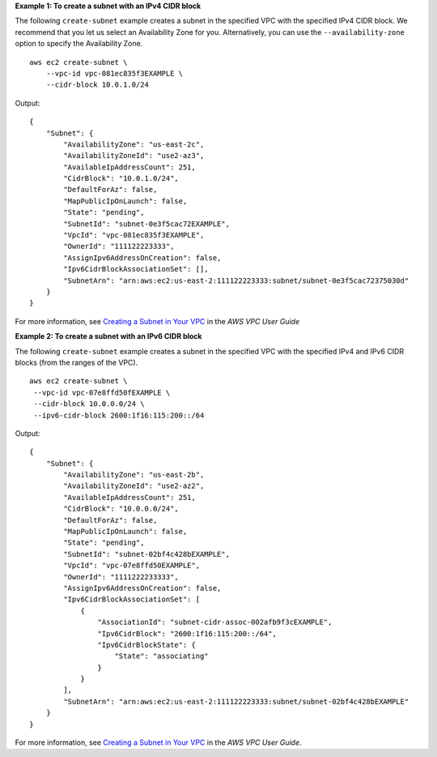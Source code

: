 **Example 1: To create a subnet with an IPv4 CIDR block**

The following ``create-subnet`` example creates a subnet in the specified VPC with the specified IPv4 CIDR block. We recommend that you let us select an Availability Zone for you. Alternatively, you can use the ``--availability-zone`` option to specify the Availability Zone. ::

    aws ec2 create-subnet \
        --vpc-id vpc-081ec835f3EXAMPLE \
        --cidr-block 10.0.1.0/24

Output::

    {
        "Subnet": {
            "AvailabilityZone": "us-east-2c",
            "AvailabilityZoneId": "use2-az3",
            "AvailableIpAddressCount": 251,
            "CidrBlock": "10.0.1.0/24",
            "DefaultForAz": false,
            "MapPublicIpOnLaunch": false,
            "State": "pending",
            "SubnetId": "subnet-0e3f5cac72EXAMPLE",
            "VpcId": "vpc-081ec835f3EXAMPLE",
            "OwnerId": "111122223333",
            "AssignIpv6AddressOnCreation": false,
            "Ipv6CidrBlockAssociationSet": [],
            "SubnetArn": "arn:aws:ec2:us-east-2:111122223333:subnet/subnet-0e3f5cac72375030d"
        }
    }             

For more information, see `Creating a Subnet in Your VPC <https://docs.aws.amazon.com/vpc/latest/userguide/working-with-vpcs.html#AddaSubnet>`__ in the *AWS VPC User Guide*

**Example 2: To create a subnet with an IPv6 CIDR block**

The following ``create-subnet`` example creates a subnet in the specified VPC with the specified IPv4 and IPv6 CIDR blocks (from the ranges of the VPC). ::

   aws ec2 create-subnet \
    --vpc-id vpc-07e8ffd50fEXAMPLE \
    --cidr-block 10.0.0.0/24 \
    --ipv6-cidr-block 2600:1f16:115:200::/64
    
Output::

    {
        "Subnet": {
            "AvailabilityZone": "us-east-2b",
            "AvailabilityZoneId": "use2-az2",
            "AvailableIpAddressCount": 251,
            "CidrBlock": "10.0.0.0/24",
            "DefaultForAz": false,
            "MapPublicIpOnLaunch": false,
            "State": "pending",
            "SubnetId": "subnet-02bf4c428bEXAMPLE",
            "VpcId": "vpc-07e8ffd50EXAMPLE",
            "OwnerId": "1111222233333",
            "AssignIpv6AddressOnCreation": false,
            "Ipv6CidrBlockAssociationSet": [
                {
                    "AssociationId": "subnet-cidr-assoc-002afb9f3cEXAMPLE",
                    "Ipv6CidrBlock": "2600:1f16:115:200::/64",
                    "Ipv6CidrBlockState": {
                        "State": "associating"
                    }
                }
            ],
            "SubnetArn": "arn:aws:ec2:us-east-2:111122223333:subnet/subnet-02bf4c428bEXAMPLE"
        }
    }

For more information, see `Creating a Subnet in Your VPC <https://docs.aws.amazon.com/vpc/latest/userguide/working-with-vpcs.html#AddaSubnet>`__ in the *AWS VPC User Guide*.
